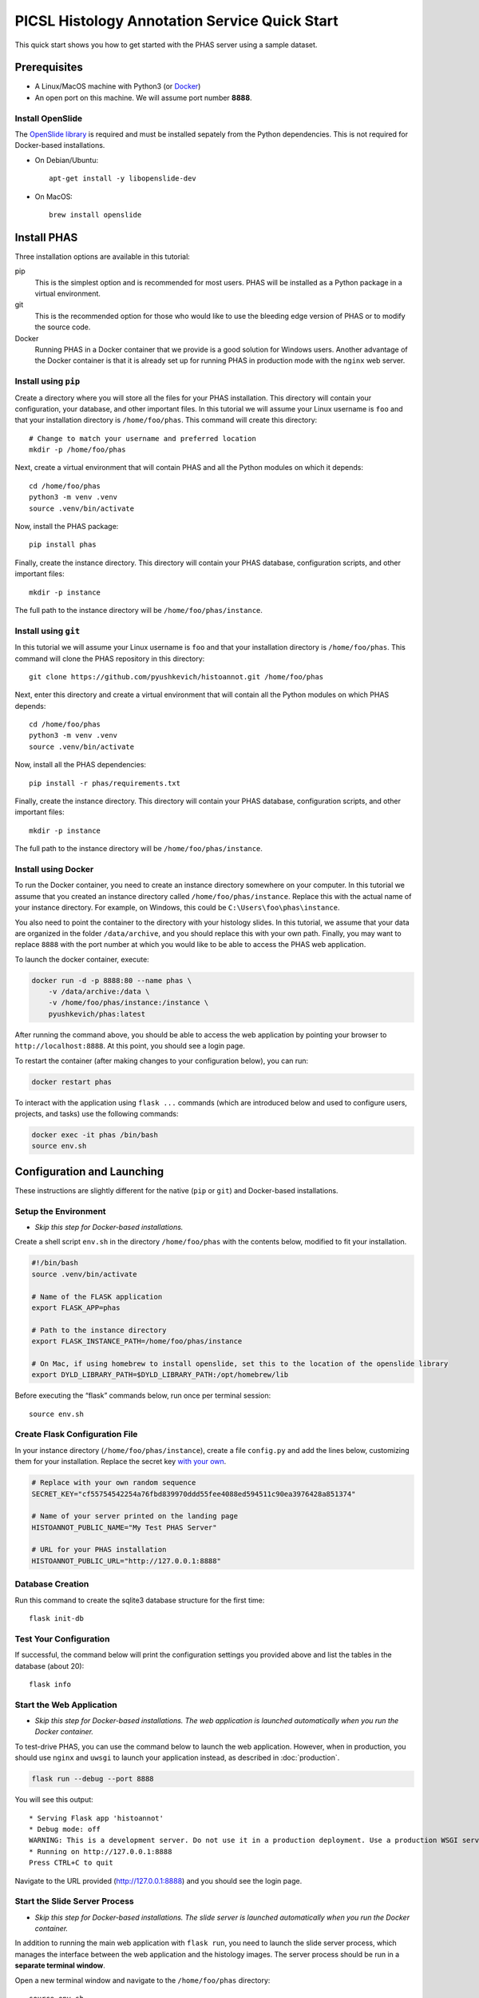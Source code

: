 **********************************************
PICSL Histology Annotation Service Quick Start
**********************************************

This quick start shows you how to get started with the PHAS server using a sample dataset. 

Prerequisites
=============
* A Linux/MacOS machine with Python3 (or `Docker <https://docs.docker.com/>`_)
* An open port on this machine. We will assume port number **8888**. 

Install OpenSlide
-----------------
The `OpenSlide library <https://openslide.org/>`_ is required and must be installed sepately from the Python dependencies. This is not required for Docker-based installations.

* On Debian/Ubuntu::

    apt-get install -y libopenslide-dev

* On MacOS::

    brew install openslide

Install PHAS
============
Three installation options are available in this tutorial:

pip
    This is the simplest option and is recommended for most users. PHAS will be installed as a Python package in a virtual environment. 
git 
    This is the recommended option for those who would like to use the bleeding edge version of PHAS or to modify the source code.
Docker
    Running PHAS in a Docker container that we provide is a good solution for Windows users. Another advantage of the Docker container is that it is already set up for running PHAS in production mode with the ``nginx`` web server. 

Install using ``pip``
---------------------
Create a directory where you will store all the files for your PHAS installation. This directory will contain your configuration, your database, and other important files. In this tutorial we will assume your Linux username is ``foo`` and that your installation directory is ``/home/foo/phas``. This command will create this directory::

    # Change to match your username and preferred location
    mkdir -p /home/foo/phas 

Next, create a virtual environment that will contain PHAS and all the Python modules on which it depends::

    cd /home/foo/phas
    python3 -m venv .venv
    source .venv/bin/activate

Now, install the PHAS package::

    pip install phas

Finally, create the instance directory. This directory will contain your PHAS database, configuration scripts, and other important files::

    mkdir -p instance

The full path to the instance directory will be ``/home/foo/phas/instance``.

Install using ``git``
---------------------
In this tutorial we will assume your Linux username is ``foo`` and that your installation directory is ``/home/foo/phas``. This command will clone the PHAS repository in this directory::

    git clone https://github.com/pyushkevich/histoannot.git /home/foo/phas

Next, enter this directory and create a virtual environment that will contain all the Python modules on which PHAS depends::

    cd /home/foo/phas
    python3 -m venv .venv
    source .venv/bin/activate

Now, install all the PHAS dependencies::

    pip install -r phas/requirements.txt

Finally, create the instance directory. This directory will contain your PHAS database, configuration scripts, and other important files::

    mkdir -p instance

The full path to the instance directory will be ``/home/foo/phas/instance``.

Install using Docker
--------------------
To run the Docker container, you need to create an instance directory somewhere on your computer. In this tutorial we assume that you created an instance directory called ``/home/foo/phas/instance``. Replace this with the actual name of your instance directory. For example, on Windows, this could be ``C:\Users\foo\phas\instance``.

You also need to point the container to the directory with your histology slides. In this tutorial, we assume that your data are organized in the folder ``/data/archive``, and you should replace this with your own path. Finally, you may want to replace ``8888`` with the port number at which you would like to be able to access the PHAS web application. 

To launch the docker container, execute:

.. code-block:: Bash

    docker run -d -p 8888:80 --name phas \
        -v /data/archive:/data \
        -v /home/foo/phas/instance:/instance \
        pyushkevich/phas:latest

After running the command above, you should be able to access the web application by pointing your browser to ``http://localhost:8888``. At this point, you should see a login page.

To restart the container (after making changes to your configuration below), you can run:

.. code-block:: bash

    docker restart phas

To interact with the application using ``flask ...`` commands (which are introduced below and used to configure users, projects, and tasks) use the following commands:

.. code-block:: bash

    docker exec -it phas /bin/bash
    source env.sh


Configuration and Launching
===========================

These instructions are slightly different for the native (``pip`` or ``git``) and Docker-based installations. 

Setup the Environment
---------------------
* *Skip this step for Docker-based installations.*

Create a shell script ``env.sh`` in the directory ``/home/foo/phas`` with the contents below, modified to fit your installation.

.. code-block:: Bash

    #!/bin/bash
    source .venv/bin/activate

    # Name of the FLASK application
    export FLASK_APP=phas

    # Path to the instance directory
    export FLASK_INSTANCE_PATH=/home/foo/phas/instance

    # On Mac, if using homebrew to install openslide, set this to the location of the openslide library
    export DYLD_LIBRARY_PATH=$DYLD_LIBRARY_PATH:/opt/homebrew/lib

Before executing the “flask” commands below, run once per terminal session::

    source env.sh

Create Flask Configuration File
-------------------------------
In your instance directory (``/home/foo/phas/instance``), create a file ``config.py`` and add the lines below, customizing them for your installation. Replace the secret key `with your own <https://flask.palletsprojects.com/en/stable/config/#:~:text=%24%20python%20%2Dc%20%27import%20secrets%3B%20print(secrets.token_hex())%27%0A%27192b9bdd22ab9ed4d12e236c78afcb9a393ec15f71bbf5dc987d54727823bcbf%27>`_.

.. code-block:: Python

    # Replace with your own random sequence
    SECRET_KEY="cf55754542254a76fbd839970ddd55fee4088ed594511c90ea3976428a851374"

    # Name of your server printed on the landing page
    HISTOANNOT_PUBLIC_NAME="My Test PHAS Server"

    # URL for your PHAS installation
    HISTOANNOT_PUBLIC_URL="http://127.0.0.1:8888"


Database Creation
-----------------
Run this command to create the sqlite3 database structure for the first time::

    flask init-db

Test Your Configuration
-----------------------
If successful, the command below will print the configuration settings you provided above and list the tables in the database (about 20)::

    flask info

Start the Web Application
-------------------------
* *Skip this step for Docker-based installations. The web application is launched automatically when you run the Docker container.*

To test-drive PHAS, you can use the command below to launch the web application. However, when in production, you should use ``nginx`` and ``uwsgi`` to launch your application instead, as described in :doc:`production`.

.. code-block:: Bash

    flask run --debug --port 8888

You will see this output::

    * Serving Flask app 'histoannot'
    * Debug mode: off
    WARNING: This is a development server. Do not use it in a production deployment. Use a production WSGI server instead.
    * Running on http://127.0.0.1:8888
    Press CTRL+C to quit

Navigate to the URL provided (http://127.0.0.1:8888) and you should see the login page.

Start the Slide Server Process
------------------------------
* *Skip this step for Docker-based installations. The slide server is launched automatically when you run the Docker container.*

In addition to running the main web application with ``flask run``, you need to launch the slide server process, which manages the interface between the web application and the histology images. The server process should be run in a **separate terminal window**.

Open a new terminal window and navigate to the ``/home/foo/phas`` directory::

    source env.sh
    flask slide-server-run


Creating Users, Projects and Tasks
==================================

Open a separate terminal window or tab so that you can interact with the server while it is running. In the terminal go to your ``/home/foo/phas`` directory and run, as before::

    source env.sh

For Docker installations, open a terminal window and run::

    docker exec -it phas /bin/bash
    source env.sh

Create Admin User Account
-------------------------
Create a user (replace ``testuser`` with your own id) and provide them administrator privileges::

    flask users-add -e testuser@gmail.com testuser
    flask users-set-site-admin test user

This will print a URL. Navigate to this URL and set up the password for your account. Now you should see the landing page with the message that you have not been added to any projects yet.

* You can click on your username on the top right of the web application to change your profile and manage other users on the server. 

Download Sample Dataset
-----------------------
The easiest way to get started with PHAS is to download a sample dataset. It contains some blockface images of brain tissue prior to cryosectioning. Download the dataset ``histoannot_sample_data.zip`` from `<https://upenn.box.com/v/phas-sample-data>`_ and unpack it into a folder separate from your main PHAS install. Let’s suppose you called this folder ``/data/archive/histoannot_sample_data``.

Create a directory where you will keep the json descriptor files used to configure projects and tasks::

    mkdir instance/json

Create a json descriptor file for the project you downloaded, called ``instance/json/example_project.json``, with the contents below:

.. code-block:: json

    {
        "base_url": "/data/archive/histoannot_sample_data",
        "disp_name": "Example Project",
        "desc": "Example project with some blockface images",
        "manifest_mode": "individual_json",
        "url_schema": {
            "pattern": {
                "raw": "{specimen}/raw/{slide_name}.{slide_ext}",
                "thumb": "{specimen}/proc/{slide_name}_thumb.png",
                "metadata": "{specimen}/proc/{slide_name}_metadata.json"
            },
            "raw_slide_ext": [ "tiff" ]
        }
    }

* For Docker installations, ``base-url`` should be relative to the directory ``/data``, which is the path on the container to which you mapped your data directory when calling ``docker run``. For example, if you placed the sample dataset in ``/home/foo/phas/histology_data/histoannot_sample_data``, then ``base_url`` should be set to ``/data/histoannot_sample_data``.
  
The commands below configure the project and add your username to it as administrator::

    flask project-add example instance/json/example_project.json
    flask users-set-access-level -p example admin testuser

The commands below import slides from the sample project into the database. You should run this command every time that new slides are added to your data folder::

    flask refresh-slides example

If you edit the ``.json`` file later, you need to run the command below for your edits to take effect::

    flask project-update example instance/json/example_project.json

Configure Browse and Annotation Tasks
-------------------------------------
If you browse to your PHAS URL, you will see that there is a project with one specimen and four slides. However, you cannot view these slides yet because we have not yet set up any tasks. Tasks are specific ways of interacting with histology images, and they include browsing, annotation, placing boxes for training classifiers, and placing sampling regions. 

Each task is specified by creating a json configuration file.

Create file ``instance/json/example_browse.json`` for the browsing task with contents:

.. code-block:: json

    {
        "restrict-access": false,
        "mode": "browse",
        "name": "Browse",
        "desc": "Browse the slide collection"
    }

And create file ``instance/json/example_annot.json`` for the annotation task with contents:

.. code-block:: json

    {
        "restrict-access": true,
        "mode": "annot",
        "name": "Anatomical Labeling",
        "desc": "Labeling anatomical boundaries and regions"
    }

The commands below will intialize these tasks and rebuild the slide index for the tasks::

    flask tasks-add example instance/json/example_browse.json
    flask tasks-add example instance/json/example_annot.json
    flask rebuild-task-slide-index example

You will be able to see the Browse task immediately. To see the Annotation task, go to the “manage users” menu option under your username and give yourself write access to the task. Alternatively, you can use the ``flask users-set-access-level`` command with -t flag to give yourself write access to the newly created task.


Configure a Classification Training Task
----------------------------------------

To create a classifier training task, we first need to create a set of classification labels. Create the file ``instance/json/blockface_labels.json`` with contents:

.. code-block:: json

    [
        { "name" : "gray matter", "color" : "#18b497", "description" : "Gray Matter" },
        { "name" : "white matter", "color" : "#2816ba", "description" : "White Matter" },
        { "name" : "background", "color" : "#f97a8a", "description" : "Ice/Background" }
    ]

Then add this labelset to the server::

    flask labelset-add example blockface_tissue_types instance/json/blockface_labels.json

The labelset should be available for editing under the dropdown menus on the project menu in the web interface.

Then create a task descriptor for generating training patches in file ``instance/json/example_training.json`` with contents:

.. code-block:: json

    {
        "restrict-access": false,
        "name": "Tissue Class Training",
        "stains": [
            "blockface"
        ],
        "dltrain": {
            "labelset": "blockface_tissue_types",
            "min-size": 128,
            "max-size": 128,
            "display-patch-size": 128
        },
        "mode": "dltrain",
        "desc": "Training a deep learning classifier to segment blockface images"
    }

Then add the task to the server::

    flask tasks-add example instance/json/example_training.json
    flask rebuild-task-slide-index example

Now the task will be available in the web interface. 


Configure a Sampling ROI Task
-----------------------------

A sampling ROI task allows you to define sampling ROIs from which quantitative measures can be derived. To set up this task we also first have to define labels.

Create the file ``instance/json/sampling_labels.json`` with contents:

.. code-block:: json

    [
        {
            "name": "Hipp",
            "color": "#ff3300",
            "description": "Hipppocampus"
        },
        {
            "name": "PHG",
            "color": "#ff6600",
            "description": "Parahippocampal Gyrus"
        },
        {
            "name": "FuG",
            "color": "#ff6699",
            "description": "Fusiform Gyrus"
        }
    ]

And create the task descriptor file ``instance/json/example_sroi.json`` with contents:

.. code-block:: json

    {
        "restrict-access": false,
        "name": "Sampling ROI Placement",
        "desc": "Placement of Sampling ROIs for Quantification",
        "mode": "sampling",
        "sampling": {
            "labelset": "blockface_srois"
        }
    }

Then add the labelset and task to the server::

    flask labelset-add example blockface_srois instance/json/sampling_labels.json
    flask tasks-add example instance/json/example_sroi.json
    flask rebuild-task-slide-index example